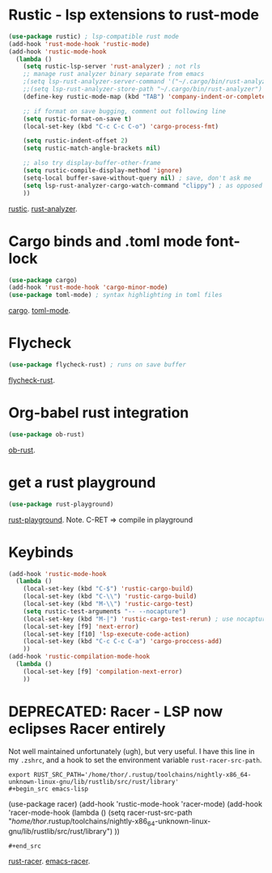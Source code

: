 * Rustic - lsp extensions to rust-mode
#+begin_src emacs-lisp
(use-package rustic) ; lsp-compatible rust mode
(add-hook 'rust-mode-hook 'rustic-mode)
(add-hook 'rustic-mode-hook
  (lambda ()
    (setq rustic-lsp-server 'rust-analyzer) ; not rls
    ;; manage rust analyzer binary separate from emacs
    ;(setq lsp-rust-analyzer-server-command '("~/.cargo/bin/rust-analyzer"))
    ;;(setq lsp-rust-analyzer-store-path "~/.cargo/bin/rust-analyzer")
    (define-key rustic-mode-map (kbd "TAB") 'company-indent-or-complete-common)

    ;; if format on save bugging, comment out following line
    (setq rustic-format-on-save t)
    (local-set-key (kbd "C-c C-c C-o") 'cargo-process-fmt)

    (setq rustic-indent-offset 2)
    (setq rustic-match-angle-brackets nil)

    ;; also try display-buffer-other-frame
    (setq rustic-compile-display-method 'ignore)
    (setq-local buffer-save-without-query nil) ; save, don't ask me
    (setq lsp-rust-analyzer-cargo-watch-command "clippy") ; as opposed to check.
    ))
#+end_src
[[https://github.com/brotzeit/rustic][rustic]]. [[https://rust-analyzer.github.io/manual.html][rust-analyzer]].

* Cargo binds and .toml  mode font-lock
#+begin_src emacs-lisp
(use-package cargo)
(add-hook 'rust-mode-hook 'cargo-minor-mode)
(use-package toml-mode) ; syntax highlighting in toml files
#+end_src
[[https://github.com/kwrooijen/cargo.el][cargo]]. [[https://github.com/dryman/toml-mode.el][toml-mode]].

* Flycheck
#+begin_src emacs-lisp
(use-package flycheck-rust) ; runs on save buffer
#+end_src
[[https://github.com/flycheck/flycheck-rust][flycheck-rust]].

* Org-babel rust integration
#+begin_src emacs-lisp
(use-package ob-rust)
#+end_src
[[https://github.com/micanzhang/ob-rust][ob-rust]].

* get a rust playground
#+begin_src emacs-lisp
(use-package rust-playground)
#+end_src
[[https://github.com/grafov/rust-playground][rust-playground]]. Note. C-RET => compile in playground

* Keybinds
#+begin_src emacs-lisp
(add-hook 'rustic-mode-hook
  (lambda ()
    (local-set-key (kbd "C-$") 'rustic-cargo-build)
    (local-set-key (kbd "C-\\") 'rustic-cargo-build)
    (local-set-key (kbd "M-\\") 'rustic-cargo-test)
    (setq rustic-test-arguments "-- --nocapture")
    (local-set-key (kbd "M-|") 'rustic-cargo-test-rerun) ; use nocapture
    (local-set-key [f9] 'next-error)
    (local-set-key [f10] 'lsp-execute-code-action)
    (local-set-key (kbd "C-c C-c C-a") 'cargo-proccess-add)
    ))
(add-hook 'rustic-compilation-mode-hook
  (lambda ()
    (local-set-key [f9] 'compilation-next-error)
    ))
#+end_src
* DEPRECATED: Racer - LSP now eclipses Racer entirely
Not well maintained unfortunately (ugh), but very useful. I have this line in my =.zshrc=, and a hook to set the
environment variable =rust-racer-src-path=.
: export RUST_SRC_PATH='/home/thor/.rustup/toolchains/nightly-x86_64-unknown-linux-gnu/lib/rustlib/src/rust/library'
: #+begin_src emacs-lisp
  (use-package racer)
(add-hook 'rustic-mode-hook 'racer-mode)
(add-hook 'racer-mode-hook
  (lambda ()
    (setq racer-rust-src-path
      "/home/thor/.rustup/toolchains/nightly-x86_64-unknown-linux-gnu/lib/rustlib/src/rust/library")
    ))
: #+end_src
[[https://github.com/racer-rust/racer][rust-racer]]. [[https://github.com/racer-rust/emacs-racer][emacs-racer]].
